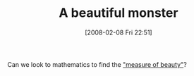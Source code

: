 #+POSTID: 36
#+DATE: [2008-02-08 Fri 22:51]
#+OPTIONS: toc:nil num:nil todo:nil pri:nil tags:nil ^:nil TeX:nil
#+CATEGORY: Link
#+TAGS: mathematics, philosophy
#+TITLE: A beautiful monster

Can we look to mathematics to find the [[http://www.hypatia-lovers.com/geometry/Divine_Proportion.html]["measure of beauty"]]?



